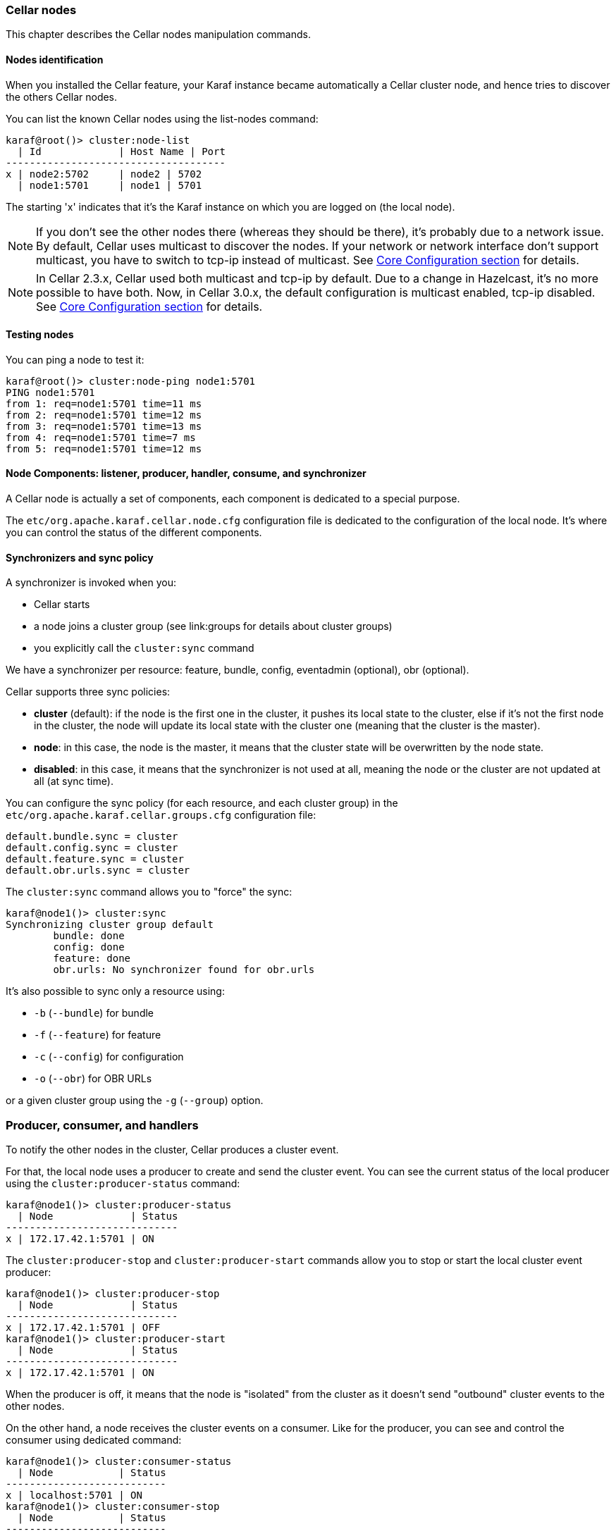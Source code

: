 //
// Licensed under the Apache License, Version 2.0 (the "License");
// you may not use this file except in compliance with the License.
// You may obtain a copy of the License at
//
//      http://www.apache.org/licenses/LICENSE-2.0
//
// Unless required by applicable law or agreed to in writing, software
// distributed under the License is distributed on an "AS IS" BASIS,
// WITHOUT WARRANTIES OR CONDITIONS OF ANY KIND, either express or implied.
// See the License for the specific language governing permissions and
// limitations under the License.
//

=== Cellar nodes

This chapter describes the Cellar nodes manipulation commands.

==== Nodes identification

When you installed the Cellar feature, your Karaf instance became automatically a Cellar cluster node,
and hence tries to discover the others Cellar nodes.

You can list the known Cellar nodes using the list-nodes command:

----
karaf@root()> cluster:node-list
  | Id             | Host Name | Port
-------------------------------------
x | node2:5702     | node2 | 5702
  | node1:5701     | node1 | 5701
----

The starting 'x' indicates that it's the Karaf instance on which you are logged on (the local node).

[NOTE]
====
If you don't see the other nodes there (whereas they should be there), it's probably due to a network issue.
By default, Cellar uses multicast to discover the nodes.
If your network or network interface don't support multicast, you have to switch to tcp-ip instead of multicast.
See link:hazelcast[Core Configuration section] for details.
====

[NOTE]
====
In Cellar 2.3.x, Cellar used both multicast and tcp-ip by default. Due to a change in Hazelcast, it's no more possible to have both.
Now, in Cellar 3.0.x, the default configuration is multicast enabled, tcp-ip disabled.
See link:hazelcast[Core Configuration section] for details.
====

==== Testing nodes

You can ping a node to test it:

----
karaf@root()> cluster:node-ping node1:5701
PING node1:5701
from 1: req=node1:5701 time=11 ms
from 2: req=node1:5701 time=12 ms
from 3: req=node1:5701 time=13 ms
from 4: req=node1:5701 time=7 ms
from 5: req=node1:5701 time=12 ms
----

==== Node Components: listener, producer, handler, consume, and synchronizer

A Cellar node is actually a set of components, each component is dedicated to a special purpose.

The `etc/org.apache.karaf.cellar.node.cfg` configuration file is dedicated to the configuration of the local node.
It's where you can control the status of the different components.

==== Synchronizers and sync policy

A synchronizer is invoked when you:

* Cellar starts
* a node joins a cluster group (see link:groups for details about cluster groups)
* you explicitly call the `cluster:sync` command

We have a synchronizer per resource: feature, bundle, config, eventadmin (optional), obr (optional).

Cellar supports three sync policies:

* *cluster* (default): if the node is the first one in the cluster, it pushes its local state to the cluster, else if it's
not the first node in the cluster, the node will update its local state with the cluster one (meaning that the cluster
is the master).
* *node*: in this case, the node is the master, it means that the cluster state will be overwritten by the node state.
* *disabled*: in this case, it means that the synchronizer is not used at all, meaning the node or the cluster are not
updated at all (at sync time).

You can configure the sync policy (for each resource, and each cluster group) in the `etc/org.apache.karaf.cellar.groups.cfg`
configuration file:

----
default.bundle.sync = cluster
default.config.sync = cluster
default.feature.sync = cluster
default.obr.urls.sync = cluster
----

The `cluster:sync` command allows you to "force" the sync:

----
karaf@node1()> cluster:sync
Synchronizing cluster group default
        bundle: done
        config: done
        feature: done
        obr.urls: No synchronizer found for obr.urls
----

It's also possible to sync only a resource using:

* `-b` (`--bundle`) for bundle
* `-f` (`--feature`) for feature
* `-c` (`--config`) for configuration
* `-o` (`--obr`) for OBR URLs

or a given cluster group using the `-g` (`--group`) option.

=== Producer, consumer, and handlers

To notify the other nodes in the cluster, Cellar produces a cluster event.

For that, the local node uses a producer to create and send the cluster event.
You can see the current status of the local producer using the `cluster:producer-status` command:

----
karaf@node1()> cluster:producer-status
  | Node             | Status
-----------------------------
x | 172.17.42.1:5701 | ON
----

The `cluster:producer-stop` and `cluster:producer-start` commands allow you to stop or start the local cluster event
producer:

----
karaf@node1()> cluster:producer-stop
  | Node             | Status
-----------------------------
x | 172.17.42.1:5701 | OFF
karaf@node1()> cluster:producer-start
  | Node             | Status
-----------------------------
x | 172.17.42.1:5701 | ON
----

When the producer is off, it means that the node is "isolated" from the cluster as it doesn't send "outbound" cluster events
to the other nodes.

On the other hand, a node receives the cluster events on a consumer. Like for the producer, you can see and control the
consumer using dedicated command:

----
karaf@node1()> cluster:consumer-status
  | Node           | Status
---------------------------
x | localhost:5701 | ON
karaf@node1()> cluster:consumer-stop
  | Node           | Status
---------------------------
x | localhost:5701 | OFF
karaf@node1()> cluster:consumer-start
  | Node           | Status
---------------------------
x | localhost:5701 | ON
----

When the consumer is off, it means that node is "isolated" from the cluster as it doesn't receive "inbound" cluster events
from the other nodes.

Different cluster events are involved. For instance, we have cluster event for feature, for bundle, for configuration, for OBR, etc.
When a consumer receives a cluster event, it delegates the handling of the cluster event to a specific handler, depending of the
type of the cluster event.
You can see the different handlers and their status using the cluster:handler-status command:

----
karaf@node1()> cluster:handler-status
  | Node           | Status | Event Handler
--------------------------------------------------------------------------------------
x | localhost:5701 | ON     | org.apache.karaf.cellar.config.ConfigurationEventHandler
x | localhost:5701 | ON     | org.apache.karaf.cellar.bundle.BundleEventHandler
x | localhost:5701 | ON     | org.apache.karaf.cellar.features.FeaturesEventHandler
----

You can stop or start a specific handler using the `cluster:handler-stop` and `cluster:handler-start` commands.

When a handler is stopped, it means that the node will receive the cluster event, but will not update the local resources
dealt by the handler.

==== Listeners

The listeners are listening for local resource change.

For instance, when you install a feature (with `feature:install`), the feature listener traps the change and broadcast this
change as a cluster event to other nodes.

To avoid some unexpected behaviors (especially when you stop a node), most of the listeners are switch off by default.

The listeners status are configured in the `etc/org.apache.karaf.cellar.node.cfg` configuration file.

[NOTE]
====
Enabling listeners is at your own risk. We encourage you to use cluster dedicated commands and MBeans to manipulate
the resources on the cluster.
====

=== Clustered resources

Cellar provides dedicated commands and MBeans for clustered resources.

Please, go into the link:groups[cluster groups] section for details.
